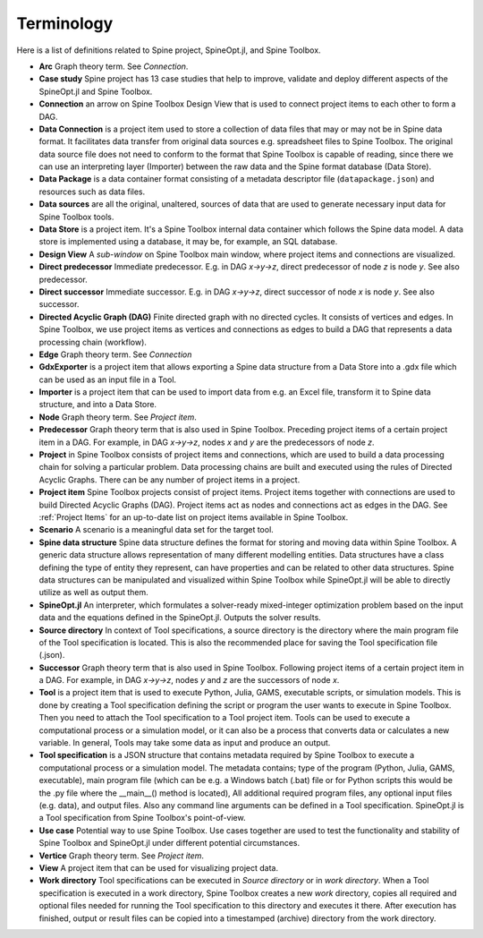 .. Terminology section.
   Created: 31.8.2018

.. _Terminology:

***********
Terminology
***********

Here is a list of definitions related to Spine project, SpineOpt.jl, and Spine Toolbox.

- **Arc** Graph theory term. See *Connection*.
- **Case study** Spine project has 13 case studies that help to improve, validate and deploy
  different aspects of the SpineOpt.jl and Spine Toolbox.
- **Connection** an arrow on Spine Toolbox Design View that is used to connect project items
  to each other to form a DAG.
- **Data Connection** is a project item used to store a collection of data files that may or may not
  be in Spine data format. It facilitates data transfer from original data sources e.g. spreadsheet
  files to Spine Toolbox. The original data source file does not need to conform to the format that
  Spine Toolbox is capable of reading, since there we can use an interpreting layer (Importer) between
  the raw data and the Spine format database (Data Store).
- **Data Package** is a data container format consisting of a metadata descriptor file
  (``datapackage.json``) and resources such as data files.
- **Data sources** are all the original, unaltered, sources of data that are used to generate
  necessary input data for Spine Toolbox tools.
- **Data Store** is a project item. It's a Spine Toolbox internal data container which follows the
  Spine data model. A data store is implemented using a database, it may be, for example, an SQL
  database.
- **Design View** A *sub-window* on Spine Toolbox main window, where project items and connections
  are visualized.
- **Direct predecessor** Immediate predecessor. E.g. in DAG *x->y->z*, direct predecessor of node *z* is
  node *y*. See also predecessor.
- **Direct successor** Immediate successor. E.g. in DAG *x->y->z*, direct successor of node *x* is
  node *y*. See also successor.
- **Directed Acyclic Graph (DAG)** Finite directed graph with no directed cycles. It consists of
  vertices and edges. In Spine Toolbox, we use project items as vertices and connections as edges to
  build a DAG that represents a data processing chain (workflow).
- **Edge** Graph theory term. See *Connection*
- **GdxExporter** is a project item that allows exporting a Spine data structure from a Data Store into a
  .gdx file which can be used as an input file in a Tool.
- **Importer** is a project item that can be used to import data from e.g. an Excel file, transform it
  to Spine data structure, and into a Data Store.
- **Node** Graph theory term. See *Project item*.
- **Predecessor** Graph theory term that is also used in Spine Toolbox. Preceding project
  items of a certain project item in a DAG. For example, in DAG *x->y->z*, nodes *x* and *y* are
  the predecessors of node *z*.
- **Project** in Spine Toolbox consists of project items and connections, which are used to build
  a data processing chain for solving a particular problem. Data processing chains are built and
  executed using the rules of Directed Acyclic Graphs. There can be any number of project items in a
  project.
- **Project item** Spine Toolbox projects consist of project items. Project items together with
  connections are used to build Directed Acyclic Graphs (DAG). Project items act as nodes and
  connections act as edges in the DAG. See :ref:`Project Items` for an up-to-date list on project
  items available in Spine Toolbox.
- **Scenario** A scenario is a meaningful data set for the target tool.
- **Spine data structure** Spine data structure defines the format for storing and moving data within
  Spine Toolbox. A generic data structure allows representation of many different modelling entities.
  Data structures have a class defining the type of entity they represent, can have properties and can
  be related to other data structures. Spine data structures can be manipulated and visualized within
  Spine Toolbox while SpineOpt.jl will be able to directly utilize as well as output them.
- **SpineOpt.jl** An interpreter, which formulates a solver-ready mixed-integer optimization
  problem based on the input data and the equations defined in the SpineOpt.jl. Outputs the solver
  results.
- **Source directory** In context of Tool specifications, a source directory is the directory where
  the main program file of the Tool specification is located. This is also the recommended place for
  saving the Tool specification file (.json).
- **Successor** Graph theory term that is also used in Spine Toolbox. Following project items of a
  certain project item in a DAG. For example, in DAG *x->y->z*, nodes *y* and *z* are the successors
  of node *x*.
- **Tool** is a project item that is used to execute Python, Julia, GAMS, executable scripts,
  or simulation models. This is done by creating a Tool specification defining the script
  or program the user wants to execute in Spine Toolbox. Then you need to attach the Tool specification
  to a Tool project item. Tools can be used to execute a computational process or a simulation model,
  or it can also be a process that converts data or calculates a new variable. In general, Tools may
  take some data as input and produce an output.
- **Tool specification** is a JSON structure that contains metadata required by Spine Toolbox to
  execute a computational process or a simulation model. The metadata contains; type of the program
  (Python, Julia, GAMS, executable), main program file (which can be e.g. a Windows batch (.bat) file
  or for Python scripts this would be the .py file where the __main__() method is located), All
  additional required program files, any optional input files (e.g. data), and output files. Also any
  command line arguments can be defined in a Tool specification. SpineOpt.jl is a Tool specification
  from Spine Toolbox's point-of-view.
- **Use case** Potential way to use Spine Toolbox. Use cases together are used to test the
  functionality and stability of Spine Toolbox and SpineOpt.jl under different potential circumstances.
- **Vertice** Graph theory term. See *Project item*.
- **View** A project item that can be used for visualizing project data.
- **Work directory** Tool specifications can be executed in *Source directory* or in *work directory*.
  When a Tool specification is executed in a work directory, Spine Toolbox creates a new *work*
  directory, copies all required and optional files needed for running the Tool specification to this
  directory and executes it there. After execution has finished, output or result files can be copied
  into a timestamped (archive) directory from the work directory.
